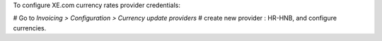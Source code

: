 To configure XE.com currency rates provider credentials:

# Go to *Invoicing > Configuration > Currency update providers*
# create new provider : HR-HNB, and configure currencies.
